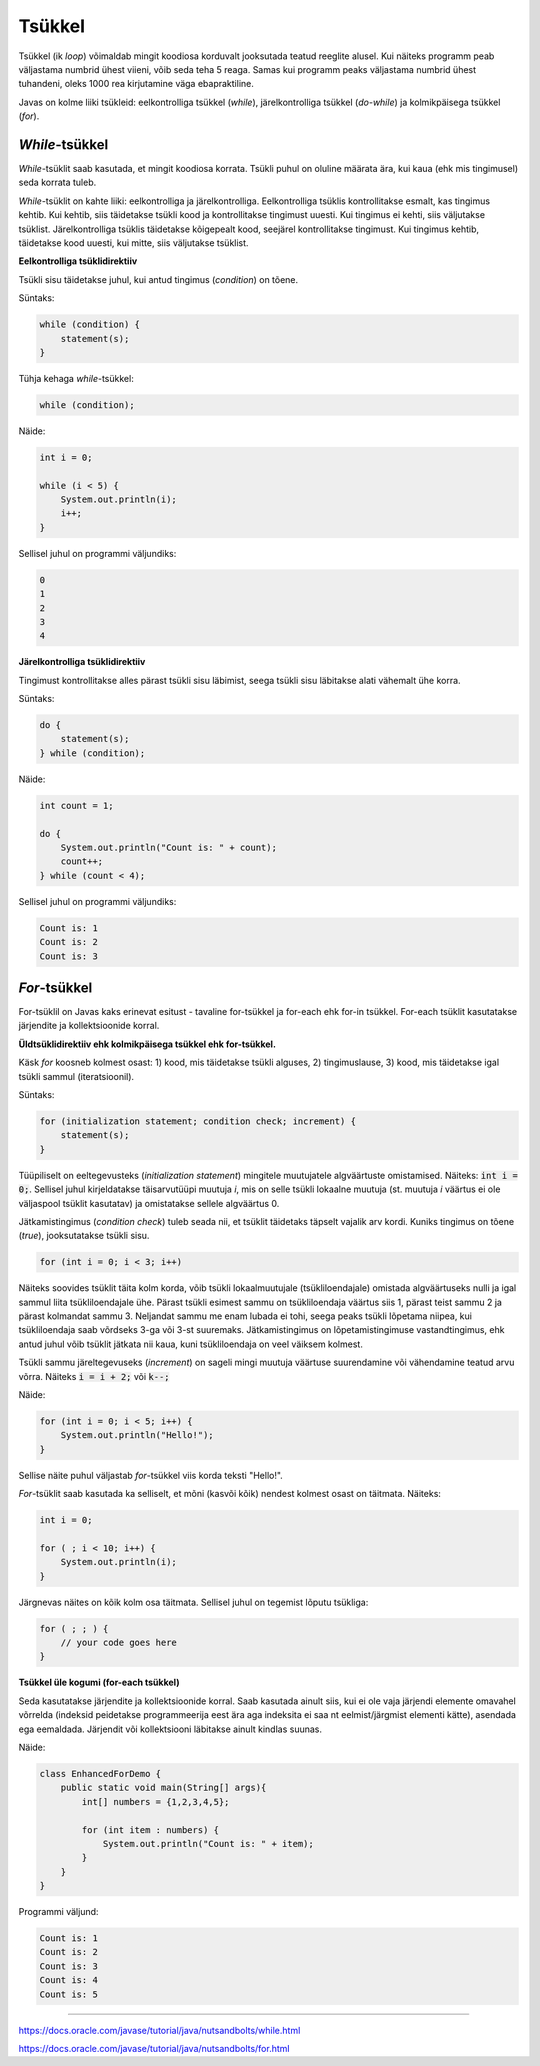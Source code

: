 Tsükkel
========

Tsükkel (ik *loop*) võimaldab mingit koodiosa korduvalt jooksutada teatud reeglite alusel. Kui näiteks programm peab väljastama numbrid ühest viieni, võib seda teha 5 reaga. Samas kui programm peaks väljastama numbrid ühest tuhandeni, oleks 1000 rea kirjutamine väga ebapraktiline. 

Javas on kolme liiki tsükleid: eelkontrolliga tsükkel (*while*), järelkontrolliga tsükkel (*do-while*) ja kolmikpäisega tsükkel (*for*).

*While*-tsükkel
-------------

*While*-tsüklit saab kasutada, et mingit koodiosa korrata. Tsükli puhul on oluline määrata ära, kui kaua (ehk mis tingimusel) seda korrata tuleb. 

*While*-tsüklit on kahte liiki: eelkontrolliga ja järelkontrolliga. Eelkontrolliga tsüklis kontrollitakse esmalt, kas tingimus kehtib. Kui kehtib, siis täidetakse tsükli kood ja kontrollitakse tingimust uuesti. Kui tingimus ei kehti, siis väljutakse tsüklist. Järelkontrolliga tsüklis täidetakse kõigepealt kood, seejärel kontrollitakse tingimust. Kui tingimus kehtib, täidetakse kood uuesti, kui mitte, siis väljutakse tsüklist.

**Eelkontrolliga tsüklidirektiiv**

Tsükli sisu täidetakse juhul, kui antud tingimus (*condition*) on tõene.

Süntaks:

.. code-block:: java

    while (condition) {
        statement(s);
    }
    
Tühja kehaga *while*-tsükkel:  

.. code-block:: java

    while (condition);

Näide:

.. code-block:: java

    int i = 0;
    
    while (i < 5) {
        System.out.println(i);
        i++;
    }
    
Sellisel juhul on programmi väljundiks:

.. code-block::

    0
    1
    2
    3
    4
      
**Järelkontrolliga tsüklidirektiiv**

Tingimust kontrollitakse alles pärast tsükli sisu läbimist, seega tsükli sisu läbitakse alati vähemalt ühe korra.
 
Süntaks:

.. code-block:: java

    do {
        statement(s);
    } while (condition);
    
Näide:

.. code-block:: java

    int count = 1;
    
    do {
        System.out.println("Count is: " + count);
        count++;
    } while (count < 4);
    
Sellisel juhul on programmi väljundiks:

.. code-block::

    Count is: 1
    Count is: 2
    Count is: 3
    
*For*-tsükkel
------------

For-tsüklil on Javas kaks erinevat esitust - tavaline for-tsükkel ja for-each ehk for-in tsükkel. For-each tsüklit kasutatakse järjendite ja kollektsioonide korral. 

**Üldtsüklidirektiiv ehk kolmikpäisega tsükkel ehk for-tsükkel.**

Käsk *for* koosneb kolmest osast: 1) kood, mis täidetakse tsükli alguses, 2) tingimuslause, 3) kood, mis täidetakse igal tsükli sammul (iteratsioonil).

Süntaks:

.. code-block::

    for (initialization statement; condition check; increment) {
        statement(s);
    }
   
Tüüpiliselt on eeltegevusteks (*initialization statement*) mingitele muutujatele algväärtuste omistamised. Näiteks: :code:`int i = 0;`. Sellisel juhul kirjeldatakse täisarvutüüpi muutuja *i*, mis on selle tsükli lokaalne muutuja (st. muutuja *i* väärtus ei ole väljaspool tsüklit kasutatav) ja omistatakse sellele algväärtus 0.

Jätkamistingimus (*condition check*) tuleb seada nii, et tsüklit täidetaks täpselt vajalik arv kordi. Kuniks tingimus on tõene (*true*), jooksutatakse tsükli sisu.

.. code-block::

    for (int i = 0; i < 3; i++)

Näiteks soovides tsüklit täita kolm korda, võib tsükli lokaalmuutujale (tsükliloendajale) omistada algväärtuseks nulli ja igal sammul liita tsükliloendajale ühe. Pärast tsükli esimest sammu on tsükliloendaja väärtus siis 1, pärast teist sammu 2 ja pärast kolmandat sammu 3. Neljandat sammu me enam lubada ei tohi, seega peaks tsükli lõpetama niipea, kui tsükliloendaja saab võrdseks 3-ga või 3-st suuremaks. Jätkamistingimus on lõpetamistingimuse vastandtingimus, ehk antud juhul võib tsüklit jätkata nii kaua, kuni tsükliloendaja on veel väiksem kolmest. 

Tsükli sammu järeltegevuseks (*increment*) on sageli mingi muutuja väärtuse suurendamine või vähendamine teatud arvu võrra. Näiteks :code:`i = i + 2;` või :code:`k--;`

Näide:

.. code-block::

    for (int i = 0; i < 5; i++) {
        System.out.println("Hello!");
    }
    
Sellise näite puhul väljastab *for*-tsükkel viis korda teksti "Hello!".

*For*-tsüklit saab kasutada ka selliselt, et mõni (kasvõi kõik) nendest kolmest osast on täitmata. Näiteks:

.. code-block::
    
    int i = 0;
    
    for ( ; i < 10; i++) {
        System.out.println(i);
    }

Järgnevas näites on kõik kolm osa täitmata. Sellisel juhul on tegemist lõputu tsükliga:

.. code-block::

    for ( ; ; ) {
        // your code goes here
    }


**Tsükkel üle kogumi (for-each tsükkel)**

Seda kasutatakse järjendite ja kollektsioonide korral. Saab kasutada ainult siis, kui ei ole vaja järjendi elemente omavahel võrrelda (indeksid peidetakse programmeerija eest ära aga indeksita ei saa nt eelmist/järgmist elementi kätte), asendada ega eemaldada. Järjendit või kollektsiooni läbitakse ainult kindlas suunas.

Näide:

.. code-block::
    
    class EnhancedForDemo {
        public static void main(String[] args){
            int[] numbers = {1,2,3,4,5};
            
            for (int item : numbers) {
                System.out.println("Count is: " + item);
            }
        }
    }

Programmi väljund:

.. code-block::

    Count is: 1
    Count is: 2
    Count is: 3
    Count is: 4
    Count is: 5

--------------

https://docs.oracle.com/javase/tutorial/java/nutsandbolts/while.html

https://docs.oracle.com/javase/tutorial/java/nutsandbolts/for.html
